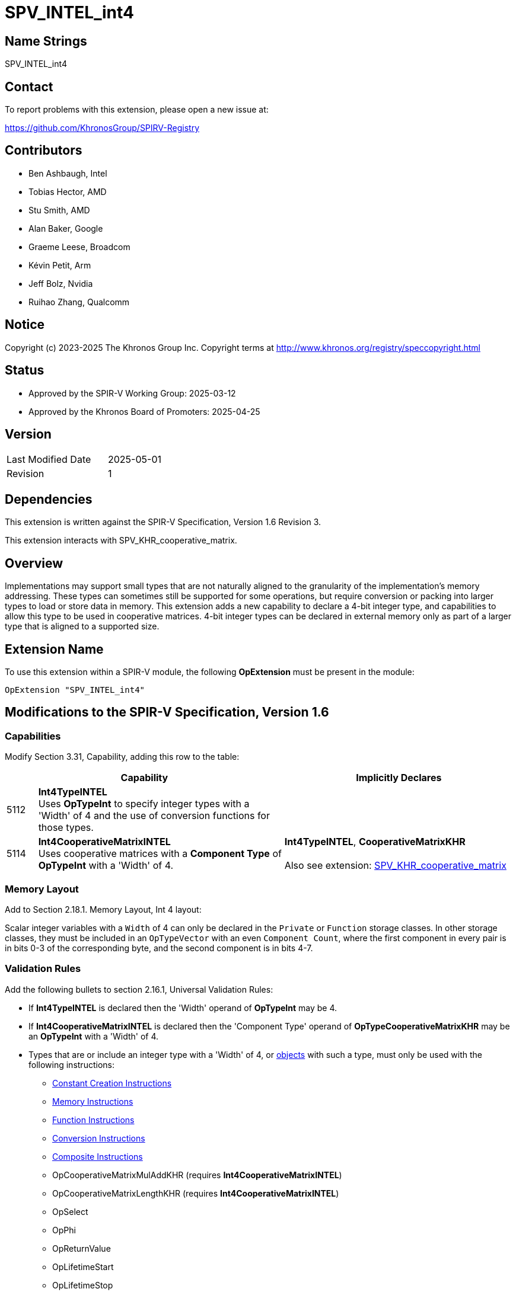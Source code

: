 = SPV_INTEL_int4

== Name Strings

SPV_INTEL_int4

== Contact

To report problems with this extension, please open a new issue at:

https://github.com/KhronosGroup/SPIRV-Registry

== Contributors

- Ben Ashbaugh, Intel
- Tobias Hector, AMD
- Stu Smith, AMD
- Alan Baker, Google
- Graeme Leese, Broadcom
- Kévin Petit, Arm
- Jeff Bolz, Nvidia
- Ruihao Zhang, Qualcomm

== Notice

Copyright (c) 2023-2025 The Khronos Group Inc. Copyright terms at
http://www.khronos.org/registry/speccopyright.html

== Status

- Approved by the SPIR-V Working Group: 2025-03-12
- Approved by the Khronos Board of Promoters: 2025-04-25

== Version

[width="40%",cols="25,25"]
|========================================
| Last Modified Date | 2025-05-01
| Revision           | 1
|========================================

== Dependencies

This extension is written against the SPIR-V Specification,
Version 1.6 Revision 3.

This extension interacts with SPV_KHR_cooperative_matrix.

== Overview

Implementations may support small types that are not naturally aligned to the granularity of the implementation's memory addressing.
These types can sometimes still be supported for some operations, but require conversion or packing into larger types to load or store data in memory.
This extension adds a new capability to declare a 4-bit integer type, and capabilities to allow this type to be used in cooperative matrices.
4-bit integer types can be declared in external memory only as part of a larger type that is aligned to a supported size.

== Extension Name

To use this extension within a SPIR-V module, the following
*OpExtension* must be present in the module:

----
OpExtension "SPV_INTEL_int4"
----

== Modifications to the SPIR-V Specification, Version 1.6

=== Capabilities

Modify Section 3.31, Capability, adding this row to the table:

--
[cols="^.^2,16,15",options="header",width = "100%"]
|====
2+^.^| Capability | Implicitly Declares
| 5112 | *Int4TypeINTEL* +
Uses *OpTypeInt* to specify integer types with a 'Width' of 4 and the use of conversion functions for those types.
|
| 5114 | *Int4CooperativeMatrixINTEL* +
Uses cooperative matrices with a *Component Type* of *OpTypeInt* with a 'Width' of 4.
| *Int4TypeINTEL*, *CooperativeMatrixKHR* +
 +
Also see extension: https://github.com/KhronosGroup/SPIRV-Registry/blob/main/extensions/KHR/SPV_KHR_cooperative_matrix.asciidoc[SPV_KHR_cooperative_matrix]
|====
--

=== Memory Layout

Add to Section 2.18.1. Memory Layout, Int 4 layout:

Scalar integer variables with a `Width` of 4 can only be declared in the `Private` or `Function` storage classes.
In other storage classes, they must be included in an `OpTypeVector` with an even `Component Count`, where the first component in every pair is in bits 0-3 of the corresponding byte, and the second component is in bits 4-7.

=== Validation Rules

Add the following bullets to section 2.16.1, Universal Validation Rules:

  * If *Int4TypeINTEL* is declared then the 'Width' operand of *OpTypeInt* may be 4.
  * If *Int4CooperativeMatrixINTEL* is declared then the 'Component Type' operand of *OpTypeCooperativeMatrixKHR* may be an *OpTypeInt* with a 'Width' of 4.
  * Types that are or include an integer type with a 'Width' of 4, or <<Object,objects>> with such a type, must only be used with the following instructions:
  ** https://registry.khronos.org/SPIR-V/specs/unified1/SPIRV.html#_constant_creation_instructions[Constant Creation Instructions]
  ** https://registry.khronos.org/SPIR-V/specs/unified1/SPIRV.html#_memory_instructions[Memory Instructions]
  ** https://registry.khronos.org/SPIR-V/specs/unified1/SPIRV.html#_function_instructions[Function Instructions]
  ** https://registry.khronos.org/SPIR-V/specs/unified1/SPIRV.html#_conversion_instructions[Conversion Instructions]
  ** https://registry.khronos.org/SPIR-V/specs/unified1/SPIRV.html#_composite_instructions[Composite Instructions]
  ** OpCooperativeMatrixMulAddKHR (requires *Int4CooperativeMatrixINTEL*)
  ** OpCooperativeMatrixLengthKHR (requires *Int4CooperativeMatrixINTEL*)
  ** OpSelect
  ** OpPhi
  ** OpReturnValue
  ** OpLifetimeStart
  ** OpLifetimeStop

== Revision History

[cols="5,15,15,70"]
[grid="rows"]
[options="header"]
|==============================================
| Rev |    Date    | Author   | Changes
|  1  | 2025-05-01 | bashbaug | Initial revision for publication
|==============================================
